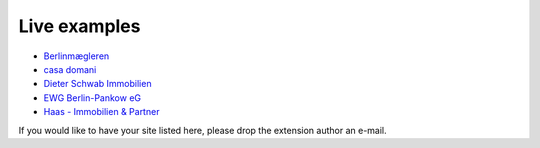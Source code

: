 .. ==================================================
.. FOR YOUR INFORMATION
.. --------------------------------------------------
.. -*- coding: utf-8 -*- with BOM.

.. ==================================================
.. DEFINE SOME TEXTROLES
.. --------------------------------------------------
.. role::   underline
.. role::   typoscript(code)
.. role::   ts(typoscript)
   :class:  typoscript
.. role::   php(code)


Live examples
^^^^^^^^^^^^^

- `Berlinmægleren <https://www.berlinmaegleren.com/>`_

- `casa domani <https://www.casadomani.de/>`_

- `Dieter Schwab Immobilien <https://www.immobilien-schwab.de/>`_

- `EWG Berlin-Pankow eG <https://www.ewg-pankow.de/wohnen/wohnungsangebote.html>`_

- `Haas - Immobilien & Partner <https://haas-immobilienpartner.de/>`_

If you would like to have your site listed here, please drop the
extension author an e-mail.

